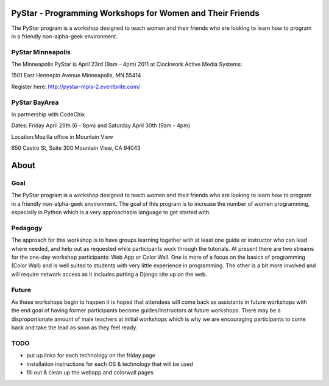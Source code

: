 .. PyStar Programming Curriculum documentation master file, created by
   sphinx-quickstart on Tue Mar 15 22:01:42 2011.
   You can adapt this file completely to your liking, but it should at least
   contain the root `toctree` directive.

PyStar - Programming Workshops for Women and Their Friends
==========================================================

The PyStar program is a workshop designed to teach women and their friends who are 
looking to learn how to program in a friendly non-alpha-geek environment. 

PyStar Minneapolis
------------------

The Minneapolis PyStar is April 23rd (9am - 4pm) 2011 at Clockwork Active Media Systems:

1501 East Hennepin Avenue 
Minneapolis, MN 55414

Register here: http://pystar-mpls-2.eventbrite.com/

PyStar BayArea
--------------------

In partnership with CodeChix

Dates: Friday April 29th (6 - 8pm) and Saturday April 30th (9am - 4pm)

Location:Mozilla office in Mountain View

650 Castro St, Suite 300 Mountain View, CA 94043

About
=====
   
Goal
----

The PyStar program is a workshop designed to teach 
women and their friends 
who are looking to learn how to program in a friendly non-alpha-geek
environment. The goal of this program is to increase the number
of women programming, especially in Python which is
a very approachable language to get started with.

Pedagogy
--------

The approach for this workshop is to have groups learning together
with at least one guide or instructor who can lead where needed, 
and help out as requested while participants work through the 
tutorials. At present there are two streams for the one-day workshop
participants: Web App or Color Wall.  One is more of a focus on the 
basics of programming (Color Wall) and is well suited to students with
very little experience in programming.  The other is a bit more 
involved and will require network access as it includes putting a Django site
up on the web.

Future
---------

As these workshops begin to happen it is hoped that attendees will
come back as assistants in future workshops with the end goal
of having former participants become guides/instructors at 
future workshops.  There may be a disproportionate amount of
male teachers at initial workshops which is why we are encouraging participants
to come back and take the lead as soon as they feel ready.

TODO
----

- put up links for each technology on the friday page
- installation instructions for each OS & technology that will be used
- fill out & clean up the webapp and colorwall pages
